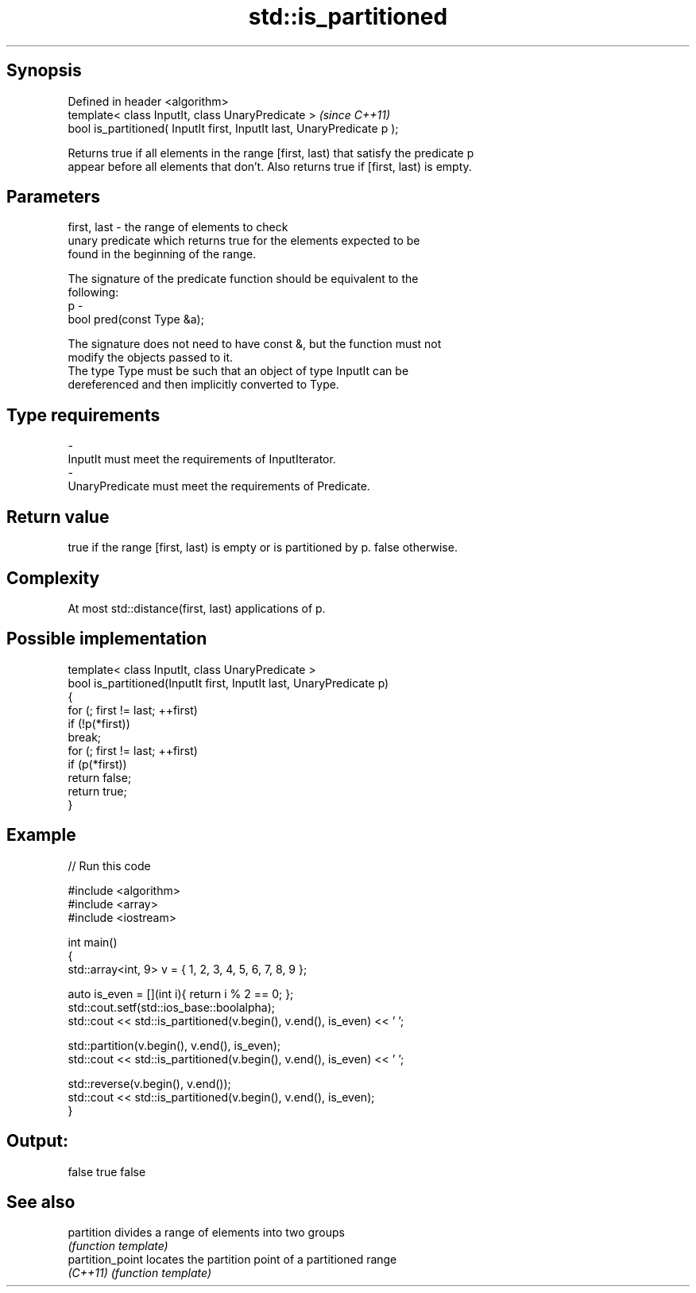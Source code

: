 .TH std::is_partitioned 3 "Jun 28 2014" "2.0 | http://cppreference.com" "C++ Standard Libary"
.SH Synopsis
   Defined in header <algorithm>
   template< class InputIt, class UnaryPredicate >                        \fI(since C++11)\fP
   bool is_partitioned( InputIt first, InputIt last, UnaryPredicate p );

   Returns true if all elements in the range [first, last) that satisfy the predicate p
   appear before all elements that don't. Also returns true if [first, last) is empty.

.SH Parameters

   first, last - the range of elements to check
                 unary predicate which returns true for the elements expected to be
                 found in the beginning of the range.

                 The signature of the predicate function should be equivalent to the
                 following:
   p           -
                  bool pred(const Type &a);

                 The signature does not need to have const &, but the function must not
                 modify the objects passed to it.
                 The type Type must be such that an object of type InputIt can be
                 dereferenced and then implicitly converted to Type. 
.SH Type requirements
   -
   InputIt must meet the requirements of InputIterator.
   -
   UnaryPredicate must meet the requirements of Predicate.

.SH Return value

   true if the range [first, last) is empty or is partitioned by p. false otherwise.

.SH Complexity

   At most std::distance(first, last) applications of p.

.SH Possible implementation

   template< class InputIt, class UnaryPredicate >
   bool is_partitioned(InputIt first, InputIt last, UnaryPredicate p)
   {
       for (; first != last; ++first)
           if (!p(*first))
               break;
       for (; first != last; ++first)
           if (p(*first))
               return false;
       return true;
   }

.SH Example

   
// Run this code

 #include <algorithm>
 #include <array>
 #include <iostream>
  
 int main()
 {
     std::array<int, 9> v = { 1, 2, 3, 4, 5, 6, 7, 8, 9 };
  
     auto is_even = [](int i){ return i % 2 == 0; };
     std::cout.setf(std::ios_base::boolalpha);
     std::cout << std::is_partitioned(v.begin(), v.end(), is_even) << ' ';
  
     std::partition(v.begin(), v.end(), is_even);
     std::cout << std::is_partitioned(v.begin(), v.end(), is_even) << ' ';
  
     std::reverse(v.begin(), v.end());
     std::cout << std::is_partitioned(v.begin(), v.end(), is_even);
 }

.SH Output:

 false true false

.SH See also

   partition       divides a range of elements into two groups
                   \fI(function template)\fP 
   partition_point locates the partition point of a partitioned range
   \fI(C++11)\fP         \fI(function template)\fP 
